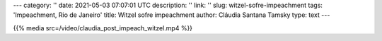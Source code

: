 ---
category: ''
date: 2021-05-03 07:07:01 UTC
description: ''
link: ''
slug: witzel-sofre-impeachment
tags: 'Impeachment, Rio de Janeiro'
title: Witzel sofre impeachment
author: Cláudia Santana Tamsky
type: text
---

{{% media src=/video/claudia_post_impeach_witzel.mp4 %}}
